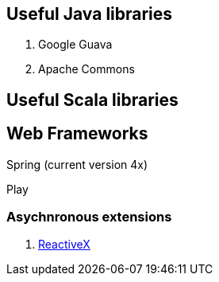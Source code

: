== Useful Java libraries

. Google Guava
. Apache Commons

== Useful Scala libraries

== Web Frameworks

Spring (current version 4x)

Play

### Asychnronous extensions

. http://reactivex.io/intro.html[ReactiveX]



